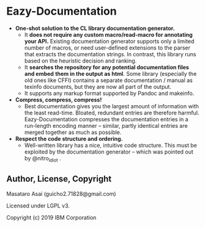 * Eazy-Documentation [[https://travis-ci.org/numcl/numcl][https://travis-ci.org/eazy-documentation/eazy-documentation.svg]]

+ *One-shot solution to the CL library documentation generator.*
  + It *does not require any custom macro/read-macro for annotating your API.*
    Existing documentation generator supports only a limited number of macros,
    or need user-defined extensions to the parser that extracts the
    documentation strings.  In contrast, this library runs based on the heuristic
    decision and ranking.
  + It *searches the repository for any potential documentation files and embed*
    *them in the output as html*. Some library (especially the old ones like CFFI)
    contains a separate documentation / manual as texinfo documents, but they
    are now all part of the output.
  + It supports any markup format supported by Pandoc and makeinfo.

+ *Compress, compress, compress!*
  + Best documentation gives you the largest amount of information with
    the least read-time. Bloated, redundant entries are therefore harmful.
    Eazy-Documentation compresses the documentation entries
    in a run-length encoding manner -- similar, partly identical entries are merged together
    as much as possible.

+ *Respect the code structure and ordering.*
  + Well-written library has a nice, intuitive code structure.
    This must be exploited by the documentation generator --
    which was pointed out by @nitro_idiot .

** Author, License, Copyright

Masataro Asai (guicho2.71828@gmail.com)

Licensed under LGPL v3.

Copyright (c) 2019 IBM Corporation


